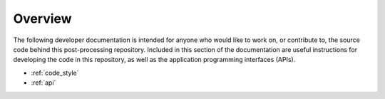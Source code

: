 Overview
========

The following developer documentation is intended for anyone who would like to work on, or contribute to, the source code behind this post-processing repository.
Included in this section of the documentation are useful instructions for developing the code in this repository, as well as the application programming interfaces (APIs).

* :ref:`code_style`
* :ref:`api`
